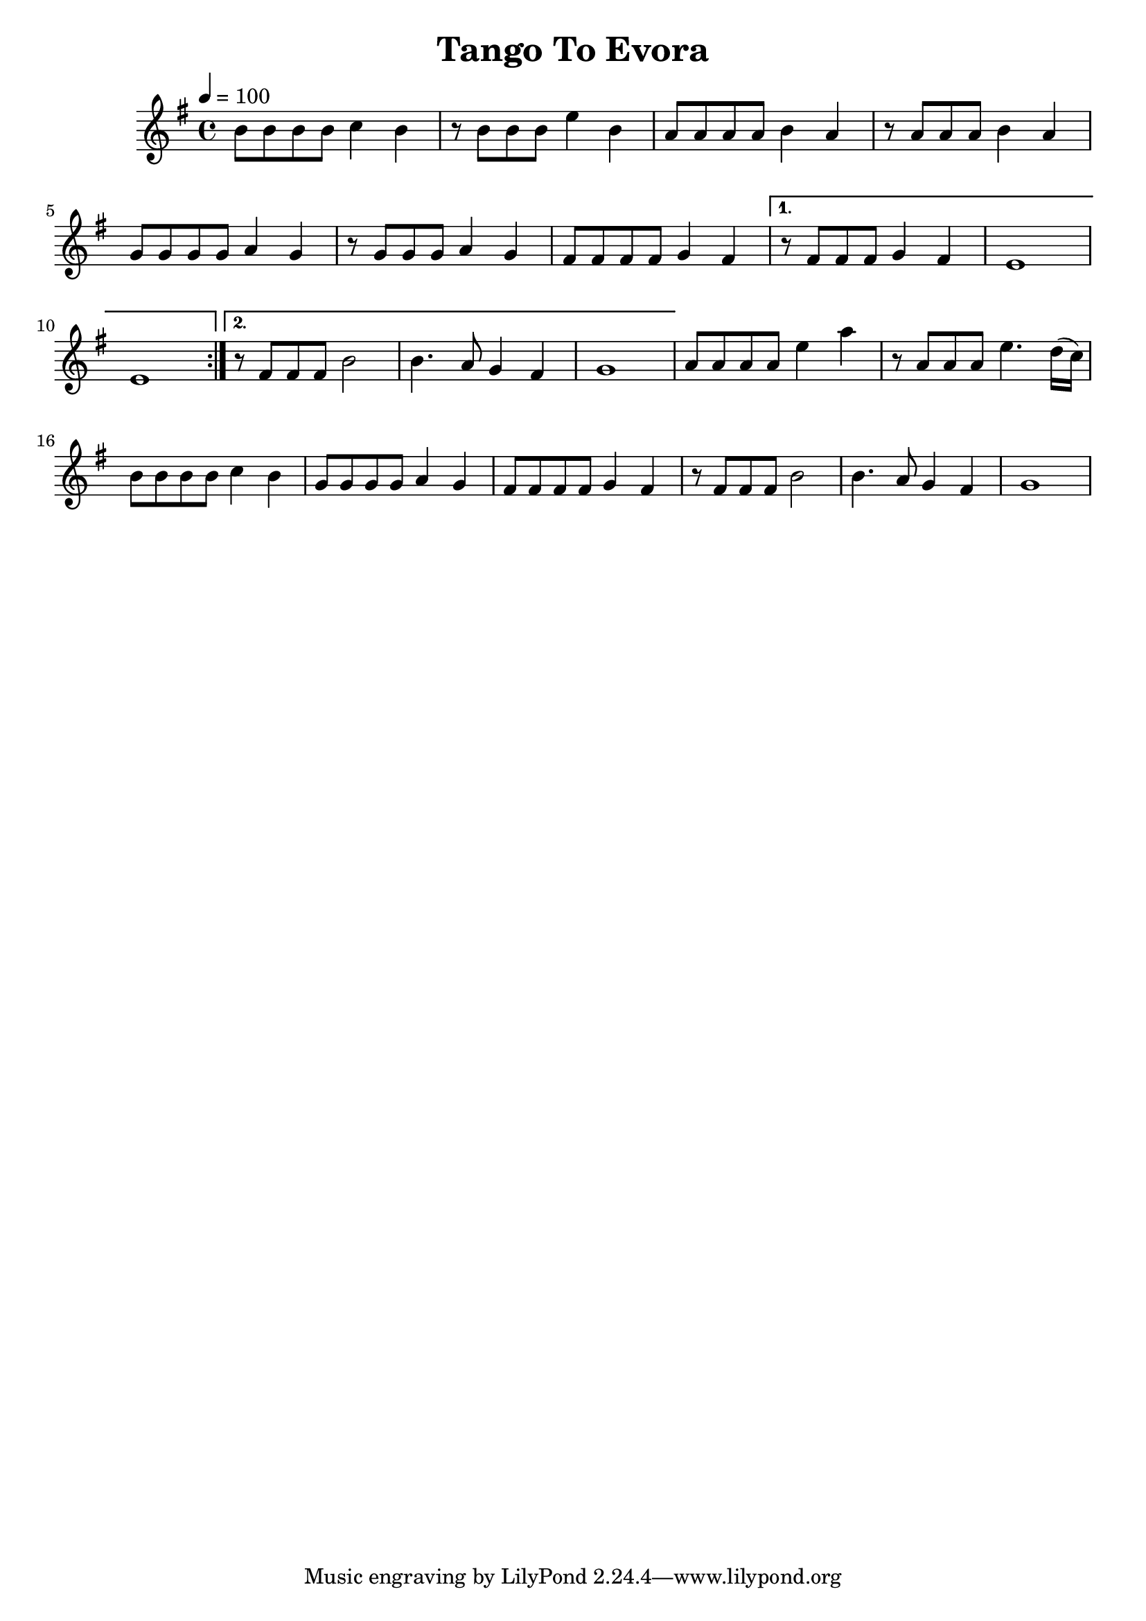 \version "2.19.83"
\language "english"

\header {
  title = "Tango To Evora"
}

global = {
  \time 4/4
  \key e \minor
  \tempo 4=100
}

chordNames = \chordmode {
  \global
}

melody = \relative c'' {
  \global
  \repeat volta 2 {
  b8 b b b c4 b4 
  r8 b b b e4 b4 
  a8 a a a b4 a4 
  r8 a a a b4 a4 
  \break
  g8 g g g a4 g4 
  r8 g g g a4 g4 
  fs8 fs fs fs g4 fs4 
  }
  \alternative {
    {   r8 fs fs fs g4 fs4    
        e1
        e1}
    {   r8 fs fs fs b2    
        b4. a8 g4 fs4 g1}
  }
 
  a8 a a a e'4 a4 
  r8 a, a a e'4. d16( c) 
  b8 b b b c4 b4 
  g8 g g g a4 g4 
  fs8 fs fs fs g4 fs4 
  r8 fs fs fs b2    
  b4. a8 g4 fs4 
  g1
}


\score {
  <<
    \new ChordNames \chordNames
    \new Staff { \melody }
  >>
  \layout { }
  \midi { }
}
